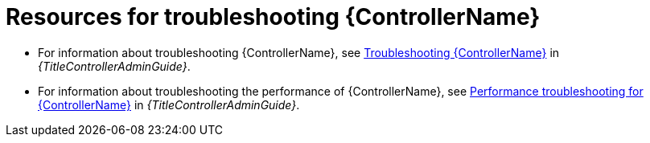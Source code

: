 
[id="troubleshoot-controller"]

= Resources for troubleshooting {ControllerName}

* For information about troubleshooting {ControllerName}, see link:{URLControllerAdminGuide}/controller-troubleshooting[Troubleshooting {ControllerName}] in _{TitleControllerAdminGuide}_.

* For information about troubleshooting the performance of {ControllerName}, see link:{URLControllerAdminGuide}/assembly-controller-improving-performance#ref-controller-performance-troubleshooting[Performance troubleshooting for {ControllerName}] in _{TitleControllerAdminGuide}_.